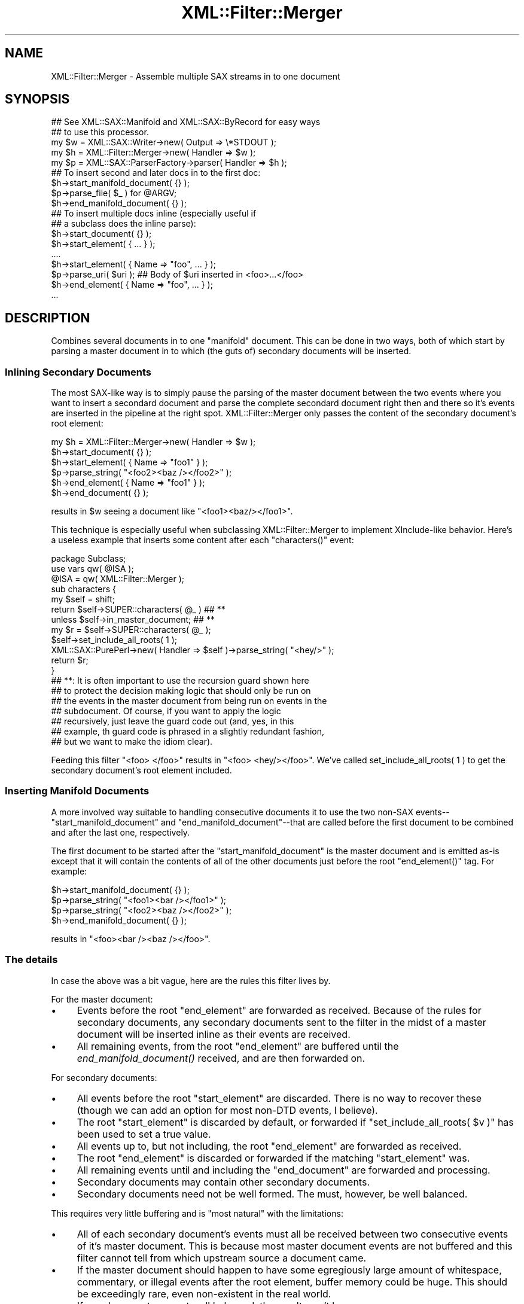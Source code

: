 .\" Automatically generated by Pod::Man 2.23 (Pod::Simple 3.14)
.\"
.\" Standard preamble:
.\" ========================================================================
.de Sp \" Vertical space (when we can't use .PP)
.if t .sp .5v
.if n .sp
..
.de Vb \" Begin verbatim text
.ft CW
.nf
.ne \\$1
..
.de Ve \" End verbatim text
.ft R
.fi
..
.\" Set up some character translations and predefined strings.  \*(-- will
.\" give an unbreakable dash, \*(PI will give pi, \*(L" will give a left
.\" double quote, and \*(R" will give a right double quote.  \*(C+ will
.\" give a nicer C++.  Capital omega is used to do unbreakable dashes and
.\" therefore won't be available.  \*(C` and \*(C' expand to `' in nroff,
.\" nothing in troff, for use with C<>.
.tr \(*W-
.ds C+ C\v'-.1v'\h'-1p'\s-2+\h'-1p'+\s0\v'.1v'\h'-1p'
.ie n \{\
.    ds -- \(*W-
.    ds PI pi
.    if (\n(.H=4u)&(1m=24u) .ds -- \(*W\h'-12u'\(*W\h'-12u'-\" diablo 10 pitch
.    if (\n(.H=4u)&(1m=20u) .ds -- \(*W\h'-12u'\(*W\h'-8u'-\"  diablo 12 pitch
.    ds L" ""
.    ds R" ""
.    ds C` ""
.    ds C' ""
'br\}
.el\{\
.    ds -- \|\(em\|
.    ds PI \(*p
.    ds L" ``
.    ds R" ''
'br\}
.\"
.\" Escape single quotes in literal strings from groff's Unicode transform.
.ie \n(.g .ds Aq \(aq
.el       .ds Aq '
.\"
.\" If the F register is turned on, we'll generate index entries on stderr for
.\" titles (.TH), headers (.SH), subsections (.SS), items (.Ip), and index
.\" entries marked with X<> in POD.  Of course, you'll have to process the
.\" output yourself in some meaningful fashion.
.ie \nF \{\
.    de IX
.    tm Index:\\$1\t\\n%\t"\\$2"
..
.    nr % 0
.    rr F
.\}
.el \{\
.    de IX
..
.\}
.\"
.\" Accent mark definitions (@(#)ms.acc 1.5 88/02/08 SMI; from UCB 4.2).
.\" Fear.  Run.  Save yourself.  No user-serviceable parts.
.    \" fudge factors for nroff and troff
.if n \{\
.    ds #H 0
.    ds #V .8m
.    ds #F .3m
.    ds #[ \f1
.    ds #] \fP
.\}
.if t \{\
.    ds #H ((1u-(\\\\n(.fu%2u))*.13m)
.    ds #V .6m
.    ds #F 0
.    ds #[ \&
.    ds #] \&
.\}
.    \" simple accents for nroff and troff
.if n \{\
.    ds ' \&
.    ds ` \&
.    ds ^ \&
.    ds , \&
.    ds ~ ~
.    ds /
.\}
.if t \{\
.    ds ' \\k:\h'-(\\n(.wu*8/10-\*(#H)'\'\h"|\\n:u"
.    ds ` \\k:\h'-(\\n(.wu*8/10-\*(#H)'\`\h'|\\n:u'
.    ds ^ \\k:\h'-(\\n(.wu*10/11-\*(#H)'^\h'|\\n:u'
.    ds , \\k:\h'-(\\n(.wu*8/10)',\h'|\\n:u'
.    ds ~ \\k:\h'-(\\n(.wu-\*(#H-.1m)'~\h'|\\n:u'
.    ds / \\k:\h'-(\\n(.wu*8/10-\*(#H)'\z\(sl\h'|\\n:u'
.\}
.    \" troff and (daisy-wheel) nroff accents
.ds : \\k:\h'-(\\n(.wu*8/10-\*(#H+.1m+\*(#F)'\v'-\*(#V'\z.\h'.2m+\*(#F'.\h'|\\n:u'\v'\*(#V'
.ds 8 \h'\*(#H'\(*b\h'-\*(#H'
.ds o \\k:\h'-(\\n(.wu+\w'\(de'u-\*(#H)/2u'\v'-.3n'\*(#[\z\(de\v'.3n'\h'|\\n:u'\*(#]
.ds d- \h'\*(#H'\(pd\h'-\w'~'u'\v'-.25m'\f2\(hy\fP\v'.25m'\h'-\*(#H'
.ds D- D\\k:\h'-\w'D'u'\v'-.11m'\z\(hy\v'.11m'\h'|\\n:u'
.ds th \*(#[\v'.3m'\s+1I\s-1\v'-.3m'\h'-(\w'I'u*2/3)'\s-1o\s+1\*(#]
.ds Th \*(#[\s+2I\s-2\h'-\w'I'u*3/5'\v'-.3m'o\v'.3m'\*(#]
.ds ae a\h'-(\w'a'u*4/10)'e
.ds Ae A\h'-(\w'A'u*4/10)'E
.    \" corrections for vroff
.if v .ds ~ \\k:\h'-(\\n(.wu*9/10-\*(#H)'\s-2\u~\d\s+2\h'|\\n:u'
.if v .ds ^ \\k:\h'-(\\n(.wu*10/11-\*(#H)'\v'-.4m'^\v'.4m'\h'|\\n:u'
.    \" for low resolution devices (crt and lpr)
.if \n(.H>23 .if \n(.V>19 \
\{\
.    ds : e
.    ds 8 ss
.    ds o a
.    ds d- d\h'-1'\(ga
.    ds D- D\h'-1'\(hy
.    ds th \o'bp'
.    ds Th \o'LP'
.    ds ae ae
.    ds Ae AE
.\}
.rm #[ #] #H #V #F C
.\" ========================================================================
.\"
.IX Title "XML::Filter::Merger 3"
.TH XML::Filter::Merger 3 "2009-06-11" "perl v5.12.3" "User Contributed Perl Documentation"
.\" For nroff, turn off justification.  Always turn off hyphenation; it makes
.\" way too many mistakes in technical documents.
.if n .ad l
.nh
.SH "NAME"
XML::Filter::Merger \- Assemble multiple SAX streams in to one document
.SH "SYNOPSIS"
.IX Header "SYNOPSIS"
.Vb 2
\&    ## See XML::SAX::Manifold and XML::SAX::ByRecord for easy ways
\&    ## to use this processor.
\&
\&    my $w = XML::SAX::Writer\->new(           Output => \e*STDOUT );
\&    my $h = XML::Filter::Merger\->new(        Handler => $w );
\&    my $p = XML::SAX::ParserFactory\->parser( Handler => $h );
\&
\&    ## To insert second and later docs in to the first doc:
\&    $h\->start_manifold_document( {} );
\&    $p\->parse_file( $_ ) for @ARGV;
\&    $h\->end_manifold_document( {} );
\&
\&    ## To insert multiple docs inline (especially useful if
\&    ## a subclass does the inline parse):
\&    $h\->start_document( {} );
\&    $h\->start_element( { ... } );
\&    ....
\&    $h\->start_element( { Name => "foo", ... } );
\&    $p\->parse_uri( $uri );   ## Body of $uri inserted in <foo>...</foo>
\&    $h\->end_element( { Name => "foo", ... } );
\&    ...
.Ve
.SH "DESCRIPTION"
.IX Header "DESCRIPTION"
Combines several documents in to one \*(L"manifold\*(R" document.  This can be
done in two ways, both of which start by parsing a master document in to
which (the guts of) secondary documents will be inserted.
.SS "Inlining Secondary Documents"
.IX Subsection "Inlining Secondary Documents"
The most SAX-like way is to simply pause the parsing of the master
document between the two events where you want to insert a secondard
document and parse the complete secondard document right then and there
so it's events are inserted in the pipeline at the right spot.
XML::Filter::Merger only passes the content of the secondary document's
root element:
.PP
.Vb 6
\&    my $h = XML::Filter::Merger\->new( Handler => $w );
\&    $h\->start_document( {} );
\&    $h\->start_element( { Name => "foo1" } );
\&        $p\->parse_string( "<foo2><baz /></foo2>" );
\&    $h\->end_element( { Name => "foo1" } );
\&    $h\->end_document( {} );
.Ve
.PP
results in \f(CW$w\fR seeing a document like \f(CW\*(C`<foo1><baz/></foo1>\*(C'\fR.
.PP
This technique is especially useful when subclassing XML::Filter::Merger
to implement XInclude-like behavior.  Here's a useless example that
inserts some content after each \f(CW\*(C`characters()\*(C'\fR event:
.PP
.Vb 1
\&    package Subclass;
\&
\&    use vars qw( @ISA );
\&
\&    @ISA = qw( XML::Filter::Merger );
\&
\&    sub characters {
\&        my $self = shift;
\&
\&        return $self\->SUPER::characters( @_ )  ## **
\&            unless $self\->in_master_document;  ## **
\&
\&        my $r = $self\->SUPER::characters( @_ );
\&
\&        $self\->set_include_all_roots( 1 );
\&
\&        XML::SAX::PurePerl\->new( Handler => $self )\->parse_string( "<hey/>" );
\&        return $r;
\&    }
\&
\&    ## **: It is often important to use the recursion guard shown here
\&    ## to protect the decision making logic that should only be run on
\&    ## the events in the master document from being run on events in the
\&    ## subdocument.  Of course, if you want to apply the logic
\&    ## recursively, just leave the guard code out (and, yes, in this
\&    ## example, th guard code is phrased in a slightly redundant fashion,
\&    ## but we want to make the idiom clear).
.Ve
.PP
Feeding this filter \f(CW\*(C`<foo> </foo>\*(C'\fR results in \f(CW\*(C`<foo>
<hey/></foo>\*(C'\fR.  We've called \f(CWset_include_all_roots( 1 )\fR to get the
secondary document's root element included.
.SS "Inserting Manifold Documents"
.IX Subsection "Inserting Manifold Documents"
A more involved way suitable to handling consecutive documents it to use
the two non-SAX events\*(--\f(CW\*(C`start_manifold_document\*(C'\fR and
\&\f(CW\*(C`end_manifold_document\*(C'\fR\-\-that are called before the first document to
be combined and after the last one, respectively.
.PP
The first document to be started after the
\&\f(CW\*(C`start_manifold_document\*(C'\fR is the master document and is emitted as-is
except that it will contain the contents of all of the other documents
just before the root \f(CW\*(C`end_element()\*(C'\fR tag.  For example:
.PP
.Vb 4
\&    $h\->start_manifold_document( {} );
\&    $p\->parse_string( "<foo1><bar /></foo1>" );
\&    $p\->parse_string( "<foo2><baz /></foo2>" );
\&    $h\->end_manifold_document( {} );
.Ve
.PP
results in \f(CW\*(C`<foo><bar /><baz /></foo>\*(C'\fR.
.SS "The details"
.IX Subsection "The details"
In case the above was a bit vague, here are the rules this filter lives
by.
.PP
For the master document:
.IP "\(bu" 4
Events before the root \f(CW\*(C`end_element\*(C'\fR are forwarded as received.
Because of the rules for secondary documents, any secondary documents
sent to the filter in the midst of a master document will be
inserted inline as their events are received.
.IP "\(bu" 4
All remaining events, from the root \f(CW\*(C`end_element\*(C'\fR are
buffered until the \fIend_manifold_document()\fR received, and are then
forwarded on.
.PP
For secondary documents:
.IP "\(bu" 4
All events before the root \f(CW\*(C`start_element\*(C'\fR are discarded.  There is
no way to recover these (though we can add an option for most non-DTD
events, I believe).
.IP "\(bu" 4
The root \f(CW\*(C`start_element\*(C'\fR is discarded by default, or forwarded if
\&\f(CW\*(C`set_include_all_roots( $v )\*(C'\fR has been used to set a true value.
.IP "\(bu" 4
All events up to, but not including, the root \f(CW\*(C`end_element\*(C'\fR are
forwarded as received.
.IP "\(bu" 4
The root \f(CW\*(C`end_element\*(C'\fR is discarded or forwarded if the matching
\&\f(CW\*(C`start_element\*(C'\fR was.
.IP "\(bu" 4
All remaining events until and including the \f(CW\*(C`end_document\*(C'\fR are
forwarded and processing.
.IP "\(bu" 4
Secondary documents may contain other secondary documents.
.IP "\(bu" 4
Secondary documents need not be well formed.  The must, however, be well
balanced.
.PP
This requires very little buffering and is \*(L"most natural\*(R" with the
limitations:
.IP "\(bu" 4
All of each secondary document's events must all be received
between two consecutive events of it's master document.  This is because
most master document events are not buffered and this filter cannot
tell from which upstream source a document came.
.IP "\(bu" 4
If the master document should happen to have some egregiously large
amount of whitespace, commentary, or illegal events after the root
element, buffer memory could be huge.  This should be exceedingly rare,
even non-existent in the real world.
.IP "\(bu" 4
If any documents are not well balanced, the result won't be.
.IP "\(bu" 4

.SH "METHODS"
.IX Header "METHODS"
.IP "new" 4
.IX Item "new"
.Vb 1
\&    my $d = XML::Filter::Merger\->new( \e%options );
.Ve
.IP "reset" 4
.IX Item "reset"
Clears the filter after an accident.  Useful when reusing the filter.
\&\fInew()\fR and \fIstart_manifold_document()\fR both call this.
.IP "start_manifold_document" 4
.IX Item "start_manifold_document"
This must be called before the master document's \f(CW\*(C`start_document()\*(C'\fR
if you want XML::Filter::Merger to insert documents that will be sent
after the master document.
.Sp
It does not need to be called if you are going to insert secondary
documents by sending their events in the midst of processing the master
document.
.Sp
It is passed an empty ({}) data structure.
.SH "Additional Methods"
.IX Header "Additional Methods"
These are provided to make it easy for subclasses to find out roughly
where they are in the document structure.  Generally, these should be
called after calling SUPER::start_...() and before calling
SUPER::end_...() to be accurate.
.IP "in_master_document" 4
.IX Item "in_master_document"
Returns \s-1TRUE\s0 if the current event is in the first top level document.
.IP "document_depth" 4
.IX Item "document_depth"
Gets how many nested documents surround the current document.  0 means that you
are in a top level document.  In manifold mode, This may or may not be a
secondary document: secondary documents may also follow the primary
document, in which case they have a document depth of 0.
.IP "element_depth" 4
.IX Item "element_depth"
Gets how many nested elements surround the current element in the
current input document.  Does not count elements from documents
surrounding this document.
.IP "top_level_document_number" 4
.IX Item "top_level_document_number"
Returns the number of the top level document in a manifold document.
This is 0 for the first top level document, which is always the master
document.
.IP "end_manifold_document" 4
.IX Item "end_manifold_document"
This must be called after the last document's end_document is called.  It
is passed an empty ({}) data structure which is passed on to the
next processor's \fIend_document()\fR call.  This call also causes the
\&\fIend_element()\fR for the root element to be passed on.
.IP "set_include_all_roots" 4
.IX Item "set_include_all_roots"
.Vb 1
\&    $h\->set_include_all_roots( 1 );
.Ve
.Sp
Setting this option causes the merger to include all root element nodes,
not just the first document's.  This means that later documents are
treated as subdocuments of the output document, rather than as envelopes
carrying subdocuments.
.Sp
Given two documents received are:
.Sp
.Vb 1
\& Doc1:   <root1><foo></root1>
\&
\& Doc1:   <root2><bar></root2>
\&
\& Doc3:   <root3><baz></root3>
.Ve
.Sp
then with this option cleared (the default), the result looks like:
.Sp
.Vb 1
\&    <root1><foo><bar><baz></root1>
.Ve
.Sp
\&.  This is useful when processing document oriented \s-1XML\s0 and each
upstream filter channel gets a complete copy of the document.  This is
the case with the machine XML::SAX::Manifold and the splitting filter
XML::Filter::Distributor.
.Sp
With this option set, the result looks like:
.Sp
.Vb 1
\&    <root1><foo><root2><bar></root2><root3><baz></root3></root1>
.Ve
.Sp
This is useful when processing record oriented \s-1XML\s0, where the first
document only contains the preamble and postamble for the records and
not all of the records.  This is the case with the machine
XML::SAX::ByRecord and the splitting filter
XML::Filter::DocSplitter.
.Sp
The two splitter filters mentioned set this feature appropriately.
.SH "LIMITATIONS"
.IX Header "LIMITATIONS"
The events before and after a secondary document's root element events
are discarded.  It is conceivable that characters, PIs and commentary
outside the root element might need to be kept.  This may be added as an
option.
.PP
The DocumentLocators are not properly managed: they should be saved and
restored around each each secondary document.
.PP
Does not yet buffer all events after the first document's root end_element
event.
.PP
If these bite you, contact me.
.SH "AUTHOR"
.IX Header "AUTHOR"
.Vb 1
\&    Barrie Slaymaker <barries@slaysys.com>
.Ve
.SH "COPYRIGHT"
.IX Header "COPYRIGHT"
.Vb 1
\&    Copyright 2002, Barrie Slaymaker, All Rights Reserved.
.Ve
.PP
You may use this module under the terms of the Artistic, \s-1GNU\s0 Public, or
\&\s-1BSD\s0 licenses, you choice.
.SH "POD ERRORS"
.IX Header "POD ERRORS"
Hey! \fBThe above document had some coding errors, which are explained below:\fR
.IP "Around line 419:" 4
.IX Item "Around line 419:"
You forgot a '=back' before '=head1'
